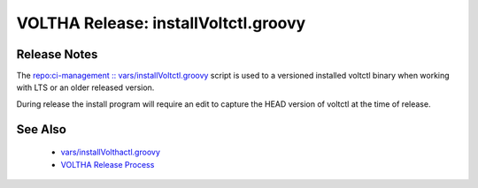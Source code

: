 VOLTHA Release: installVoltctl.groovy
=====================================

Release Notes
-------------
The `repo:ci-management :: vars/installVoltctl.groovy <https://gerrit.opencord.org/plugins/gitiles/ci-management/+/refs/heads/master/vars/installVoltctl.groovy>`_ script is used to a versioned installed voltctl binary when working with LTS or an older released version.

During release the install program will require an edit to capture the HEAD version of voltctl at the time of release.

See Also
--------
   * `vars/installVolthactl.groovy <https://gerrit.opencord.org/plugins/gitiles/ci-management/+/refs/heads/master/vars/installVoltctl.groovy>`_
   * `VOLTHA Release Process <https://docs.voltha.org/master/release_notes/release_process.html?highlight=release>`_
